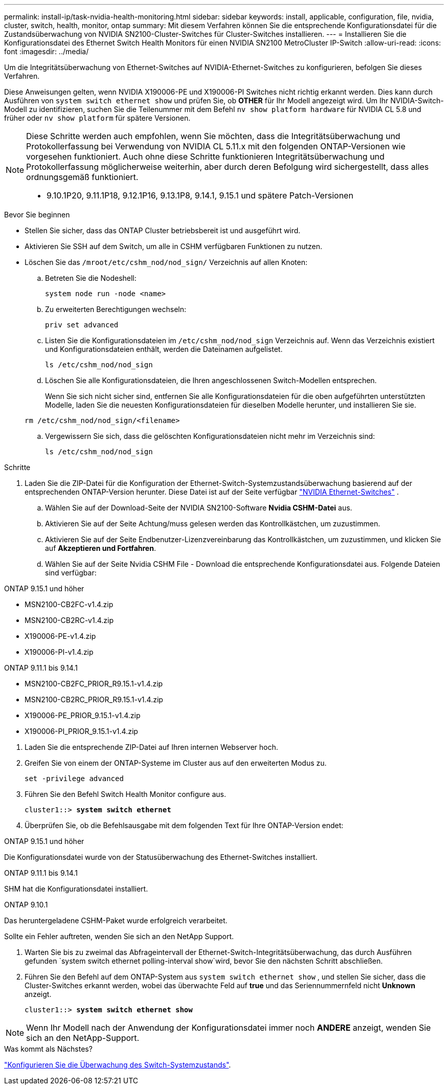 ---
permalink: install-ip/task-nvidia-health-monitoring.html 
sidebar: sidebar 
keywords: install, applicable, configuration, file, nvidia, cluster, switch, health, monitor, ontap 
summary: Mit diesem Verfahren können Sie die entsprechende Konfigurationsdatei für die Zustandsüberwachung von NVIDIA SN2100-Cluster-Switches für Cluster-Switches installieren. 
---
= Installieren Sie die Konfigurationsdatei des Ethernet Switch Health Monitors für einen NVIDIA SN2100 MetroCluster IP-Switch
:allow-uri-read: 
:icons: font
:imagesdir: ../media/


[role="lead"]
Um die Integritätsüberwachung von Ethernet-Switches auf NVIDIA-Ethernet-Switches zu konfigurieren, befolgen Sie dieses Verfahren.

Diese Anweisungen gelten, wenn NVIDIA X190006-PE und X190006-PI Switches nicht richtig erkannt werden. Dies kann durch Ausführen von  `system switch ethernet show` und prüfen Sie, ob *OTHER* für Ihr Modell angezeigt wird. Um Ihr NVIDIA-Switch-Modell zu identifizieren, suchen Sie die Teilenummer mit dem Befehl  `nv show platform hardware` für NVIDIA CL 5.8 und früher oder  `nv show platform` für spätere Versionen.

[NOTE]
====
Diese Schritte werden auch empfohlen, wenn Sie möchten, dass die Integritätsüberwachung und Protokollerfassung bei Verwendung von NVIDIA CL 5.11.x mit den folgenden ONTAP-Versionen wie vorgesehen funktioniert. Auch ohne diese Schritte funktionieren Integritätsüberwachung und Protokollerfassung möglicherweise weiterhin, aber durch deren Befolgung wird sichergestellt, dass alles ordnungsgemäß funktioniert.

* 9.10.1P20, 9.11.1P18, 9.12.1P16, 9.13.1P8, 9.14.1, 9.15.1 und spätere Patch-Versionen


====
.Bevor Sie beginnen
* Stellen Sie sicher, dass das ONTAP Cluster betriebsbereit ist und ausgeführt wird.
* Aktivieren Sie SSH auf dem Switch, um alle in CSHM verfügbaren Funktionen zu nutzen.
* Löschen Sie das `/mroot/etc/cshm_nod/nod_sign/` Verzeichnis auf allen Knoten:
+
.. Betreten Sie die Nodeshell:
+
`system node run -node <name>`

.. Zu erweiterten Berechtigungen wechseln:
+
`priv set advanced`

.. Listen Sie die Konfigurationsdateien im `/etc/cshm_nod/nod_sign` Verzeichnis auf. Wenn das Verzeichnis existiert und Konfigurationsdateien enthält, werden die Dateinamen aufgelistet.
+
`ls /etc/cshm_nod/nod_sign`

.. Löschen Sie alle Konfigurationsdateien, die Ihren angeschlossenen Switch-Modellen entsprechen.
+
Wenn Sie sich nicht sicher sind, entfernen Sie alle Konfigurationsdateien für die oben aufgeführten unterstützten Modelle, laden Sie die neuesten Konfigurationsdateien für dieselben Modelle herunter, und installieren Sie sie.

+
`rm /etc/cshm_nod/nod_sign/<filename>`

.. Vergewissern Sie sich, dass die gelöschten Konfigurationsdateien nicht mehr im Verzeichnis sind:
+
`ls /etc/cshm_nod/nod_sign`





.Schritte
. Laden Sie die ZIP-Datei für die Konfiguration der Ethernet-Switch-Systemzustandsüberwachung basierend auf der entsprechenden ONTAP-Version herunter. Diese Datei ist auf der Seite verfügbar https://mysupport.netapp.com/site/info/nvidia-cluster-switch["NVIDIA Ethernet-Switches"^] .
+
.. Wählen Sie auf der Download-Seite der NVIDIA SN2100-Software *Nvidia CSHM-Datei* aus.
.. Aktivieren Sie auf der Seite Achtung/muss gelesen werden das Kontrollkästchen, um zuzustimmen.
.. Aktivieren Sie auf der Seite Endbenutzer-Lizenzvereinbarung das Kontrollkästchen, um zuzustimmen, und klicken Sie auf *Akzeptieren und Fortfahren*.
.. Wählen Sie auf der Seite Nvidia CSHM File - Download die entsprechende Konfigurationsdatei aus. Folgende Dateien sind verfügbar:




[role="tabbed-block"]
====
.ONTAP 9.15.1 und höher
--
* MSN2100-CB2FC-v1.4.zip
* MSN2100-CB2RC-v1.4.zip
* X190006-PE-v1.4.zip
* X190006-PI-v1.4.zip


--
.ONTAP 9.11.1 bis 9.14.1
--
* MSN2100-CB2FC_PRIOR_R9.15.1-v1.4.zip
* MSN2100-CB2RC_PRIOR_R9.15.1-v1.4.zip
* X190006-PE_PRIOR_9.15.1-v1.4.zip
* X190006-PI_PRIOR_9.15.1-v1.4.zip


--
====
. [[step2]]Laden Sie die entsprechende ZIP-Datei auf Ihren internen Webserver hoch.
. Greifen Sie von einem der ONTAP-Systeme im Cluster aus auf den erweiterten Modus zu.
+
`set -privilege advanced`

. Führen Sie den Befehl Switch Health Monitor configure aus.
+
[listing, subs="+quotes"]
----
cluster1::> *system switch ethernet*
----
. Überprüfen Sie, ob die Befehlsausgabe mit dem folgenden Text für Ihre ONTAP-Version endet:


[role="tabbed-block"]
====
.ONTAP 9.15.1 und höher
--
Die Konfigurationsdatei wurde von der Statusüberwachung des Ethernet-Switches installiert.

--
.ONTAP 9.11.1 bis 9.14.1
--
SHM hat die Konfigurationsdatei installiert.

--
.ONTAP 9.10.1
--
Das heruntergeladene CSHM-Paket wurde erfolgreich verarbeitet.

--
====
Sollte ein Fehler auftreten, wenden Sie sich an den NetApp Support.

. [[step6]]Warten Sie bis zu zweimal das Abfrageintervall der Ethernet-Switch-Integritätsüberwachung, das durch Ausführen gefunden `system switch ethernet polling-interval show`wird, bevor Sie den nächsten Schritt abschließen.
. Führen Sie den Befehl auf dem ONTAP-System aus `system switch ethernet show` , und stellen Sie sicher, dass die Cluster-Switches erkannt werden, wobei das überwachte Feld auf *true* und das Seriennummernfeld nicht *Unknown* anzeigt.
+
[listing, subs="+quotes"]
----
cluster1::> *system switch ethernet show*
----



NOTE: Wenn Ihr Modell nach der Anwendung der Konfigurationsdatei immer noch *ANDERE* anzeigt, wenden Sie sich an den NetApp-Support.

.Was kommt als Nächstes?
link:configure-cshm-mccip.html["Konfigurieren Sie die Überwachung des Switch-Systemzustands"].
